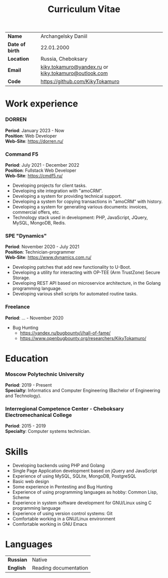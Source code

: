 #+TITLE: Curriculum Vitae

| *Name*          | Archangelsky Daniil                                  |
| *Date of birth* | 22.01.2000                                           |
| *Location*      | Russia, Cheboksary                                   |
| *Email*         | [[mailto:kiky.tokamuro@yandex.ru][kiky.tokamuro@yandex.ru]] or [[mailto:kiky.tokamuro@outlook.com][kiky.tokamuro@outlook.com]] |
| *Code*          | [[https://github.com/KikyTokamuro][https://github.com/KikyTokamuro]]                      |

* Work experience
*** DORREN
 *Period*: January 2023 - Now \\
 *Position*: Web Developer \\
 *Web-Site*: [[https://dorren.ru/][https://dorren.ru/]]

*** Command F5
 *Period*: July 2021 - December 2022 \\
 *Position*: Fullstack Web Developer \\
 *Web-Site*: [[https://cmdf5.ru/][https://cmdf5.ru/]]

- Developing projects for client tasks.
- Developing site integration with "amoCRM".
- Developing a system for providing technical support.
- Developing a system for copying transactions in "amoCRM" with history.
- Developing a system for generating various documents: invoices, commercial offers, etc.
- Technology stack used in development: PHP, JavaScript, JQuery, MySQL, MongoDB, Redis.

*** SPE "Dynamics"
 *Period*: November 2020 - July 2021 \\
 *Position*: Technician-programmer \\
 *Web-Site*: [[https://www.dynamics.com.ru/][https://www.dynamics.com.ru/]]

- Developing patches that add new functionality to U-Boot.
- Developing a utility for interacting with OP-TEE (Arm TrustZone) Secure Storage.
- Developing REST API based on microservice architecture, in the Golang programming language.
- Developing various shell scripts for automated routine tasks.

*** Freelance
 *Period*: ... - November 2020

- Bug Hunting
  - [[https://yandex.ru/bugbounty/i/hall-of-fame/][https://yandex.ru/bugbounty/i/hall-of-fame/]]
  - [[https://www.openbugbounty.org/researchers/KikyTokamuro/ ][https://www.openbugbounty.org/researchers/KikyTokamuro/]]

* Education
*** Moscow Polytechnic University
 *Period*: 2019 - Present \\
 *Specialty*: Informatics and Computer Engineering (Bachelor of Engineering and Technology).

*** Interregional Competence Center - Cheboksary Electromechanical College
 *Period*: 2015 - 2019 \\
 *Specialty*: Computer systems technician. 

* Skills
- Developing backends using PHP and Golang
- Single Page Application development based on jQuery and JavaScript
- Experience of using MySQL, SQLite, MongoDB, PostgreSQL
- Basic web design
- Some experience in Pentesting and Bug Hunting
- Experience of using programming languages as hobby: Common Lisp, Scheme
- Experience in system software development for GNU/Linux using C programming language
- Experience of using version control systems: Git
- Comfortable working in a GNU/Linux environment
- Comfortable working in GNU Emacs

* Languages
| *Russian* | Native                |
| *English* | Reading documentation |

